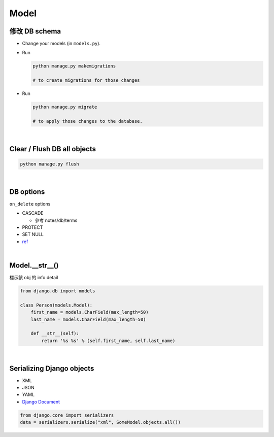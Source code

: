 Model
========



修改 DB schema
---------------

- Change your models (in ``models.py``).

- Run

  .. code:: sh

    python manage.py makemigrations
    
    # to create migrations for those changes

  
- Run  

  .. code:: sh
  
    python manage.py migrate
    
    # to apply those changes to the database.

|

Clear / Flush DB all objects
--------------------------------

.. code:: sh

  python manage.py flush

|

DB options
-------------

``on_delete`` options

- CASCADE

  - 參考 notes/db/terms

- PROTECT
- SET NULL

- `ref <https://docs.djangoproject.com/en/3.1/ref/models/fields/#django.db.models.ForeignKey.on_delete>`_



|


Model.__str__()
------------------

標示該 obj 的 info detail

.. code:: py

  from django.db import models

  class Person(models.Model):
      first_name = models.CharField(max_length=50)
      last_name = models.CharField(max_length=50)

      def __str__(self):
          return '%s %s' % (self.first_name, self.last_name)



|




Serializing Django objects
----------------------------

- XML
- JSON
- YAML



- `Django Document <https://docs.djangoproject.com/en/3.1/topics/serialization/>`_

.. code:: py

  from django.core import serializers
  data = serializers.serialize("xml", SomeModel.objects.all())

